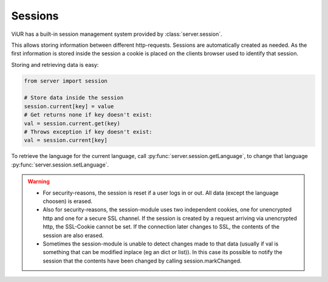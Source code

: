 Sessions
========

ViUR has a built-in session management system provided by :class:`server.session`.

This allows storing information between different http-requests.
Sessions are automatically created as needed. As the first information is stored inside the session
a cookie is placed on the clients browser used to identify that session.

Storing and retrieving data is easy:

.. code-block:: python

    from server import session

    # Store data inside the session
    session.current[key] = value
    # Get returns none if key doesn't exist:
    val = session.current.get(key)
    # Throws exception if key doesn't exist:
    val = session.current[key]


To retrieve the language for the current language, call :py:func:`server.session.getLanguage`, to change that language
:py:func:`server.session.setLanguage`.

.. Warning::
        - For security-reasons, the session is reset if a user logs in or out.
          All data (except the language choosen) is erased.
        - Also for security-reasons, the session-module uses two independent cookies, one for unencrypted http
          and one for a secure SSL channel. If the session is created by a request arriving via unencrypted http,
          the SSL-Cookie cannot be set. If the connection later changes to SSL, the contents of the session are
          also erased.
        - Sometimes the session-module is unable to detect changes made to that data (usually if val is something
          that can be modified inplace (eg an dict or list)). In this case its possible to notify the session that
          the contents have been changed by calling session.markChanged.


